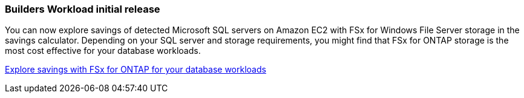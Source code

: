 === Builders Workload initial release  
You can now explore savings of detected Microsoft SQL servers on Amazon EC2 with FSx for Windows File Server storage in the savings calculator. Depending on your SQL server and storage requirements, you might find that FSx for ONTAP storage is the most cost effective for your database workloads.

link:https://docs.netapp.com/us-en/workload-databases/explore-savings.html[Explore savings with FSx for ONTAP for your database workloads^]